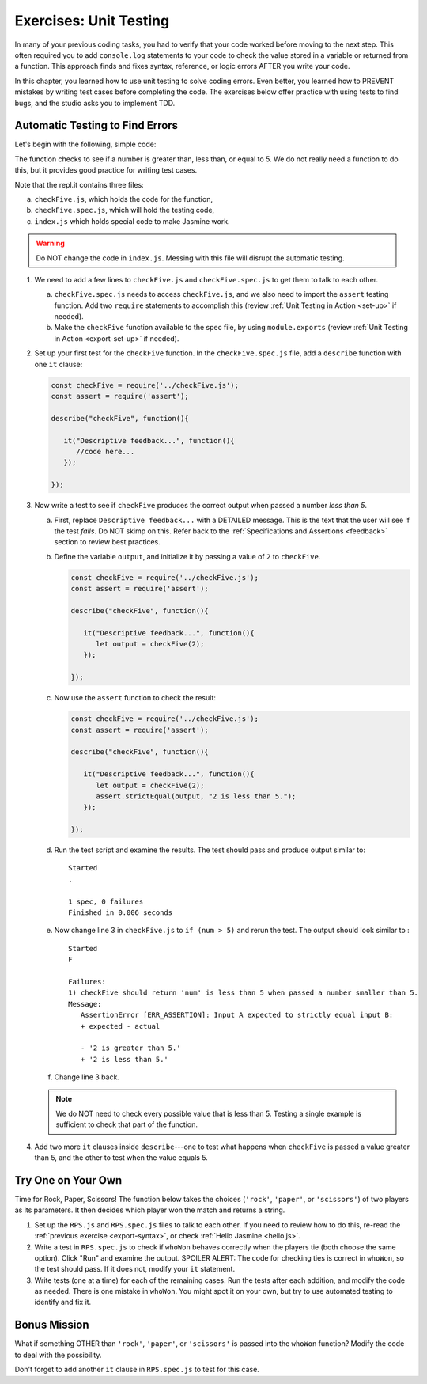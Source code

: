 
.. _exercises-unit-testing:

Exercises: Unit Testing
=======================

In many of your previous coding tasks, you had to verify that your code
worked before moving to the next step. This often required you to add
``console.log`` statements to your code to check the value stored in a variable
or returned from a function. This approach finds and fixes syntax, reference,
or logic errors AFTER you write your code.

In this chapter, you learned how to use unit testing to solve coding errors.
Even better, you learned how to PREVENT mistakes by writing test cases before
completing the code. The exercises below offer practice with using tests to
find bugs, and the studio asks you to implement TDD.

Automatic Testing to Find Errors
--------------------------------

Let's begin with the following, simple code:

.. replit:: js
   :slug: UnitTestingExercises02
   :linenos:

   function checkFive(num){
      let result = '';
      if (num < 5){
         result = num + " is less than 5.";
      } else if (num === 5){
         result = num + " is equal to 5.";
      } else {
         result = num + " is greater than 5.";
      }

      return result;
   }

The function checks to see if a number is greater than, less than, or equal to
5. We do not really need a function to do this, but it provides good practice
for writing test cases.

Note that the repl.it contains three files:

a. ``checkFive.js``, which holds the code for the function,
b. ``checkFive.spec.js``, which will hold the testing code,
c. ``index.js`` which holds special code to make Jasmine work.

.. warning::

   Do NOT change the code in ``index.js``. Messing with this file will disrupt
   the automatic testing.

.. _export-syntax:

#. We need to add a few lines to ``checkFive.js`` and ``checkFive.spec.js`` to
   get them to talk to each other.

   a. ``checkFive.spec.js`` needs to access ``checkFive.js``, and we also need
      to import the ``assert`` testing function. Add two ``require`` statements
      to accomplish this (review :ref:`Unit Testing in Action <set-up>` if
      needed).

   b. Make the ``checkFive`` function available to the spec file, by using
      ``module.exports`` (review :ref:`Unit Testing in Action <export-set-up>` if
      needed).

#. Set up your first test for the ``checkFive`` function. In the
   ``checkFive.spec.js`` file, add a ``describe`` function with one ``it``
   clause:

   .. sourcecode:: js

      const checkFive = require('../checkFive.js');
      const assert = require('assert');

      describe("checkFive", function(){

         it("Descriptive feedback...", function(){
            //code here...
         });

      });

#. Now write a test to see if ``checkFive`` produces the correct output when
   passed a number *less than 5*.

   a. First, replace ``Descriptive feedback...`` with a DETAILED message. This
      is the text that the user will see if the test *fails*. Do NOT skimp on
      this. Refer back to the :ref:`Specifications and Assertions <feedback>`
      section to review best practices.
   b. Define the variable ``output``, and initialize it by passing a value of
      ``2`` to ``checkFive``.

      .. sourcecode:: js

         const checkFive = require('../checkFive.js');
         const assert = require('assert');

         describe("checkFive", function(){

            it("Descriptive feedback...", function(){
               let output = checkFive(2);
            });

         });

   c. Now use the ``assert`` function to check the result:

      .. sourcecode:: js

         const checkFive = require('../checkFive.js');
         const assert = require('assert');

         describe("checkFive", function(){

            it("Descriptive feedback...", function(){
               let output = checkFive(2);
               assert.strictEqual(output, "2 is less than 5.");
            });

         });

   d. Run the test script and examine the results. The test should pass and
      produce output similar to:

      ::

         Started
         .

         1 spec, 0 failures
         Finished in 0.006 seconds

   e. Now change line 3 in ``checkFive.js`` to ``if (num > 5)`` and rerun
      the test. The output should look similar to :

      ::

         Started
         F

         Failures:
         1) checkFive should return 'num' is less than 5 when passed a number smaller than 5.
         Message:
            AssertionError [ERR_ASSERTION]: Input A expected to strictly equal input B:
            + expected - actual

            - '2 is greater than 5.'
            + '2 is less than 5.'

   f. Change line 3 back.

   .. note::

      We do NOT need to check every possible value that is less than 5. Testing a single
      example is sufficient to check that part of the function.

#. Add two more ``it`` clauses inside ``describe``---one to test what happens
   when ``checkFive`` is passed a value greater than 5, and the other to test
   when the value equals 5.


Try One on Your Own
-------------------

Time for Rock, Paper, Scissors! The function below takes the choices
(``'rock'``, ``'paper'``, or ``'scissors'``) of two players as its parameters.
It then decides which player won the match and returns a string.

.. replit:: js
   :slug: UnitTestingExercises03
   :linenos:

   function whoWon(player1,player2){

      if (player1 === player2){
         return 'TIE!';
      }

      if (player1 === 'rock' && player2 === 'paper'){
         return 'Player 2 wins!';
      }

      if (player1 === 'paper' && player2 === 'scissors'){
         return 'Player 2 wins!';
      }

      if (player1 === 'scissors' && player2 === 'rock '){
         return 'Player 2 wins!';
      }

      return 'Player 1 wins!';
   }

#. Set up the ``RPS.js`` and ``RPS.spec.js`` files to talk to each other. If
   you need to review how to do this, re-read the
   :ref:`previous exercise <export-syntax>`, or check
   :ref:`Hello Jasmine <hello.js>`.

#. Write a test in ``RPS.spec.js`` to check if ``whoWon`` behaves correctly
   when the players tie (both choose the same option). Click "Run" and examine
   the output. SPOILER ALERT: The code for checking ties is correct in
   ``whoWon``, so the test should pass. If it does not, modify your ``it``
   statement.

#. Write tests (one at a time) for each of the remaining cases. Run the tests
   after each addition, and modify the code as needed. There is one mistake in
   ``whoWon``. You might spot it on your own, but try to use automated
   testing to identify and fix it.

Bonus Mission
-------------

What if something OTHER than ``'rock'``, ``'paper'``, or ``'scissors'`` is
passed into the ``whoWon`` function? Modify the code to deal with the
possibility.

Don't forget to add another ``it`` clause in ``RPS.spec.js`` to test for this
case.

